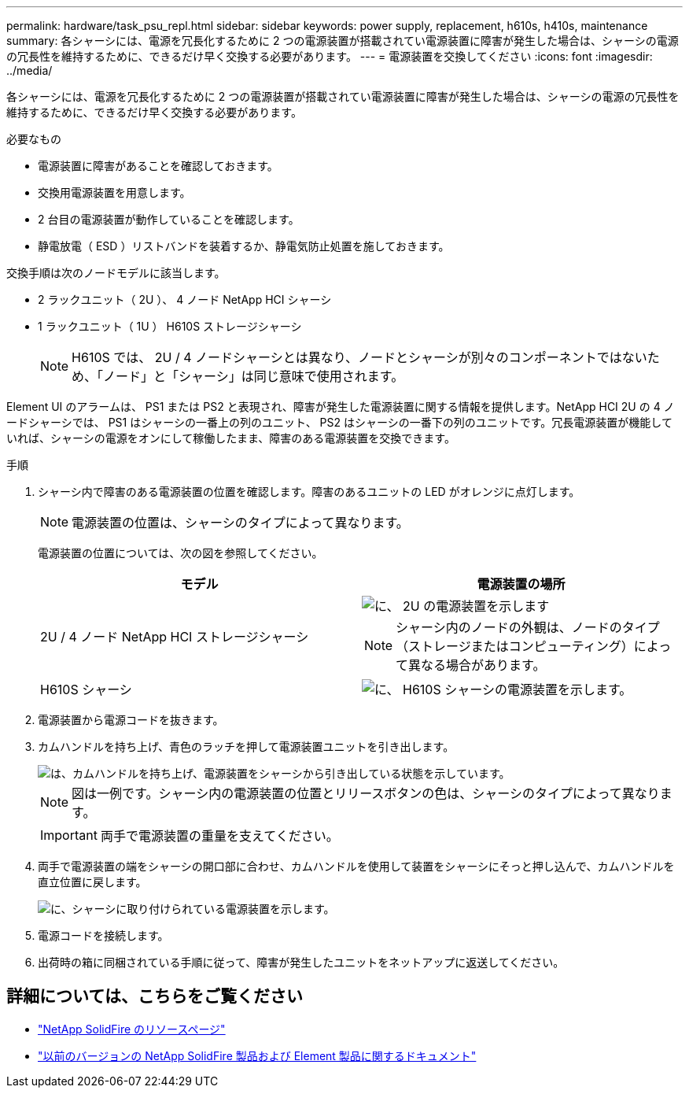 ---
permalink: hardware/task_psu_repl.html 
sidebar: sidebar 
keywords: power supply, replacement, h610s, h410s, maintenance 
summary: 各シャーシには、電源を冗長化するために 2 つの電源装置が搭載されてい電源装置に障害が発生した場合は、シャーシの電源の冗長性を維持するために、できるだけ早く交換する必要があります。 
---
= 電源装置を交換してください
:icons: font
:imagesdir: ../media/


[role="lead"]
各シャーシには、電源を冗長化するために 2 つの電源装置が搭載されてい電源装置に障害が発生した場合は、シャーシの電源の冗長性を維持するために、できるだけ早く交換する必要があります。

.必要なもの
* 電源装置に障害があることを確認しておきます。
* 交換用電源装置を用意します。
* 2 台目の電源装置が動作していることを確認します。
* 静電放電（ ESD ）リストバンドを装着するか、静電気防止処置を施しておきます。


交換手順は次のノードモデルに該当します。

* 2 ラックユニット（ 2U ）、 4 ノード NetApp HCI シャーシ
* 1 ラックユニット（ 1U ） H610S ストレージシャーシ
+

NOTE: H610S では、 2U / 4 ノードシャーシとは異なり、ノードとシャーシが別々のコンポーネントではないため、「ノード」と「シャーシ」は同じ意味で使用されます。



Element UI のアラームは、 PS1 または PS2 と表現され、障害が発生した電源装置に関する情報を提供します。NetApp HCI 2U の 4 ノードシャーシでは、 PS1 はシャーシの一番上の列のユニット、 PS2 はシャーシの一番下の列のユニットです。冗長電源装置が機能していれば、シャーシの電源をオンにして稼働したまま、障害のある電源装置を交換できます。

.手順
. シャーシ内で障害のある電源装置の位置を確認します。障害のあるユニットの LED がオレンジに点灯します。
+

NOTE: 電源装置の位置は、シャーシのタイプによって異なります。

+
電源装置の位置については、次の図を参照してください。

+
[cols="2*"]
|===
| モデル | 電源装置の場所 


| 2U / 4 ノード NetApp HCI ストレージシャーシ  a| 
image::storage_chassis_psu.png[に、 2U の電源装置を示します]


NOTE: シャーシ内のノードの外観は、ノードのタイプ（ストレージまたはコンピューティング）によって異なる場合があります。



| H610S シャーシ  a| 
image::h610s_psu.png[に、 H610S シャーシの電源装置を示します。]

|===
. 電源装置から電源コードを抜きます。
. カムハンドルを持ち上げ、青色のラッチを押して電源装置ユニットを引き出します。
+
image::psu-remove.gif[は、カムハンドルを持ち上げ、電源装置をシャーシから引き出している状態を示しています。]

+

NOTE: 図は一例です。シャーシ内の電源装置の位置とリリースボタンの色は、シャーシのタイプによって異なります。

+

IMPORTANT: 両手で電源装置の重量を支えてください。

. 両手で電源装置の端をシャーシの開口部に合わせ、カムハンドルを使用して装置をシャーシにそっと押し込んで、カムハンドルを直立位置に戻します。
+
image::psu-install.gif[に、シャーシに取り付けられている電源装置を示します。]

. 電源コードを接続します。
. 出荷時の箱に同梱されている手順に従って、障害が発生したユニットをネットアップに返送してください。




== 詳細については、こちらをご覧ください

* https://www.netapp.com/data-storage/solidfire/documentation/["NetApp SolidFire のリソースページ"^]
* https://docs.netapp.com/sfe-122/topic/com.netapp.ndc.sfe-vers/GUID-B1944B0E-B335-4E0B-B9F1-E960BF32AE56.html["以前のバージョンの NetApp SolidFire 製品および Element 製品に関するドキュメント"^]

